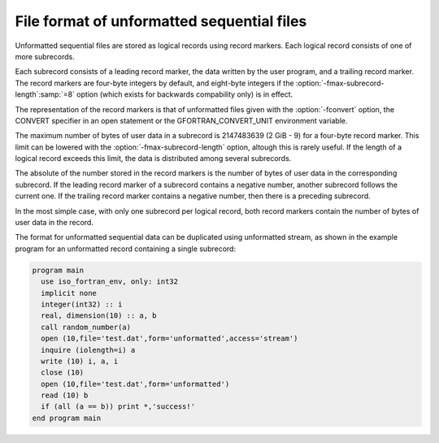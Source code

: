 ..
  Copyright 1988-2021 Free Software Foundation, Inc.
  This is part of the GCC manual.
  For copying conditions, see the GPL license file

.. _file-format-of-unformatted-sequential-files:

File format of unformatted sequential files
*******************************************

.. index:: file, unformatted sequential

.. index:: unformatted sequential

.. index:: sequential, unformatted

.. index:: record marker

.. index:: subrecord

Unformatted sequential files are stored as logical records using
record markers.  Each logical record consists of one of more
subrecords.

Each subrecord consists of a leading record marker, the data written
by the user program, and a trailing record marker.  The record markers
are four-byte integers by default, and eight-byte integers if the
:option:`-fmax-subrecord-length`:samp:`=8` option (which exists for backwards
compability only) is in effect.

The representation of the record markers is that of unformatted files
given with the :option:`-fconvert` option, the CONVERT specifier
in an open statement or the GFORTRAN_CONVERT_UNIT environment
variable.

The maximum number of bytes of user data in a subrecord is 2147483639
(2 GiB - 9) for a four-byte record marker.  This limit can be lowered
with the :option:`-fmax-subrecord-length` option, altough this is
rarely useful. If the length of a logical record exceeds this limit,
the data is distributed among several subrecords.

The absolute of the number stored in the record markers is the number
of bytes of user data in the corresponding subrecord.  If the leading
record marker of a subrecord contains a negative number, another
subrecord follows the current one.  If the trailing record marker
contains a negative number, then there is a preceding subrecord.

In the most simple case, with only one subrecord per logical record,
both record markers contain the number of bytes of user data in the
record.

The format for unformatted sequential data can be duplicated using
unformatted stream, as shown in the example program for an unformatted
record containing a single subrecord:

.. code-block:: fortran

  program main
    use iso_fortran_env, only: int32
    implicit none
    integer(int32) :: i
    real, dimension(10) :: a, b
    call random_number(a)
    open (10,file='test.dat',form='unformatted',access='stream')
    inquire (iolength=i) a
    write (10) i, a, i
    close (10)
    open (10,file='test.dat',form='unformatted')
    read (10) b
    if (all (a == b)) print *,'success!'
  end program main

